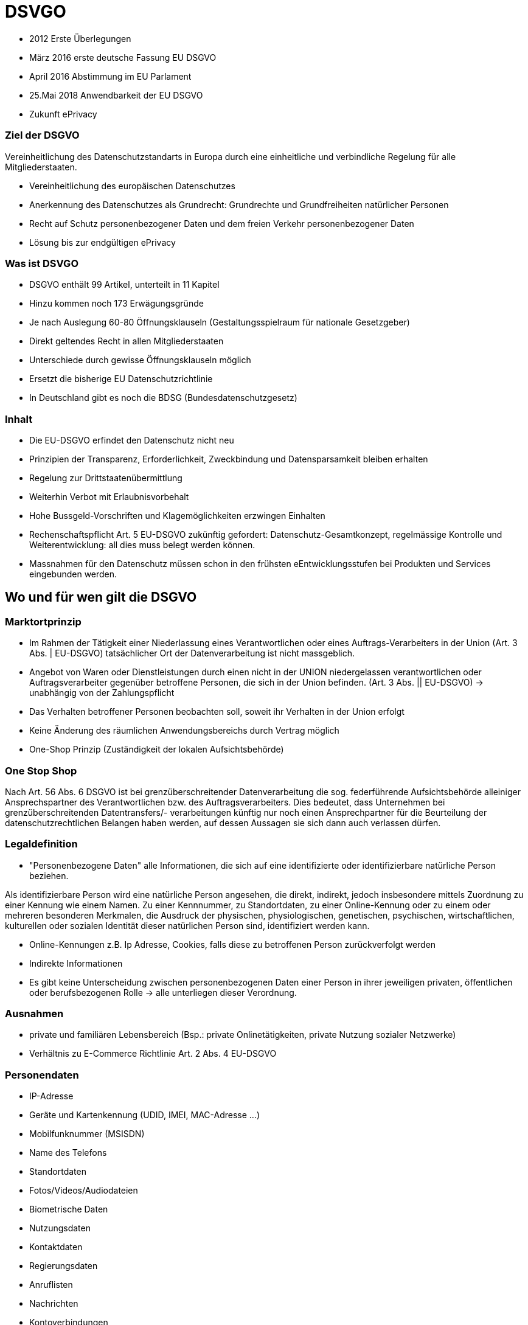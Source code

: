 = DSVGO

* 2012 Erste Überlegungen
* März 2016 erste deutsche Fassung EU DSGVO
* April 2016 Abstimmung im EU Parlament
* 25.Mai 2018 Anwendbarkeit der EU DSGVO
* Zukunft ePrivacy

=== Ziel der DSGVO
Vereinheitlichung des Datenschutzstandarts in Europa durch eine einheitliche und verbindliche Regelung
für alle Mitgliederstaaten.

* Vereinheitlichung des europäischen Datenschutzes
* Anerkennung des Datenschutzes als Grundrecht: Grundrechte und Grundfreiheiten natürlicher Personen
* Recht auf Schutz personenbezogener Daten und dem freien Verkehr personenbezogener Daten
* Lösung bis zur endgültigen ePrivacy

=== Was ist DSVGO
* DSGVO enthält 99 Artikel, unterteilt in 11 Kapitel
* Hinzu kommen noch 173 Erwägungsgründe
* Je nach Auslegung 60-80 Öffnungsklauseln (Gestaltungsspielraum für nationale Gesetzgeber)
* Direkt geltendes Recht in allen Mitgliederstaaten
* Unterschiede durch gewisse Öffnungsklauseln möglich
* Ersetzt die bisherige EU Datenschutzrichtlinie
* In Deutschland gibt es noch die BDSG (Bundesdatenschutzgesetz)


=== Inhalt
* Die EU-DSGVO erfindet den Datenschutz nicht neu
* Prinzipien der Transparenz, Erforderlichkeit, Zweckbindung und Datensparsamkeit bleiben erhalten
* Regelung zur Drittstaatenübermittlung
* Weiterhin Verbot mit Erlaubnisvorbehalt
* Hohe Bussgeld-Vorschriften und Klagemöglichkeiten erzwingen Einhalten
* Rechenschaftspflicht Art. 5 EU-DSGVO zukünftig gefordert: Datenschutz-Gesamtkonzept,
  regelmässige Kontrolle und Weiterentwicklung: all dies muss belegt werden können.
* Massnahmen für den Datenschutz müssen schon in den frühsten eEntwicklungsstufen bei Produkten
  und Services eingebunden werden.


== Wo und für wen gilt die DSGVO

=== Marktortprinzip
* Im Rahmen der Tätigkeit einer Niederlassung eines Verantwortlichen oder eines Auftrags-Verarbeiters
  in der Union (Art. 3 Abs. | EU-DSGVO) tatsächlicher Ort der Datenverarbeitung ist nicht massgeblich.
* Angebot von Waren oder Dienstleistungen durch einen nicht in der UNION niedergelassen verantwortlichen
  oder Auftragsverarbeiter gegenüber betroffene Personen, die sich in der Union befinden.
  (Art. 3 Abs. || EU-DSGVO) -> unabhängig von der Zahlungspflicht
* Das Verhalten betroffener Personen beobachten soll, soweit ihr Verhalten in der Union erfolgt
* Keine Änderung des räumlichen Anwendungsbereichs durch Vertrag möglich
* One-Shop Prinzip (Zuständigkeit der lokalen Aufsichtsbehörde)

=== One Stop Shop
Nach Art. 56 Abs. 6 DSGVO ist bei grenzüberschreitender Datenverarbeitung die sog. federführende
Aufsichtsbehörde alleiniger Ansprechspartner des Verantwortlichen bzw. des Auftragsverarbeiters.
Dies bedeutet, dass Unternehmen bei grenzüberschreitenden Datentransfers/- verarbeitungen künftig
nur noch einen Ansprechpartner für die Beurteilung der datenschutzrechtlichen Belangen haben werden,
auf dessen Aussagen sie sich dann auch verlassen dürfen.

=== Legaldefinition
* "Personenbezogene Daten" alle Informationen, die sich auf eine identifizierte oder identifizierbare
  natürliche Person beziehen.

Als identifizierbare Person wird eine natürliche Person angesehen, die direkt, indirekt, jedoch insbesondere
mittels Zuordnung zu einer Kennung wie einem Namen. Zu einer Kennnummer, zu Standortdaten, zu
einer Online-Kennung oder zu einem oder mehreren besonderen Merkmalen, die Ausdruck der physischen,
physiologischen, genetischen, psychischen, wirtschaftlichen, kulturellen oder sozialen Identität dieser
natürlichen Person sind, identifiziert werden kann.

* Online-Kennungen z.B. Ip Adresse, Cookies, falls diese zu betroffenen Person zurückverfolgt werden
* Indirekte Informationen
* Es gibt keine Unterscheidung zwischen personenbezogenen Daten einer Person in ihrer jeweiligen
  privaten, öffentlichen oder berufsbezogenen Rolle -> alle unterliegen dieser Verordnung.

=== Ausnahmen
* private und familiären Lebensbereich (Bsp.: private Onlinetätigkeiten, private Nutzung sozialer Netzwerke)
* Verhältnis zu E-Commerce Richtlinie Art. 2 Abs. 4 EU-DSGVO

=== Personendaten
* IP-Adresse
* Geräte und Kartenkennung (UDID, IMEI, MAC-Adresse ...)
* Mobilfunknummer (MSISDN)
* Name des Telefons
* Standortdaten
* Fotos/Videos/Audiodateien
* Biometrische Daten
* Nutzungsdaten
* Kontaktdaten
* Regierungsdaten
* Anruflisten
* Nachrichten
* Kontoverbindungen

=== Einwilligung Minderjähriger
Werden Daten von Minderjährigen oder besonders sensible Daten(bsp.: Gesundheitsdaten in Sport-Apps
oder Informationen zur sexuellen Orientierung in Dating-Apps) verarbeitet, muss eine entsprechende
Einwilligung weiteren strengen Anforderungen genügen.

Bei Minderjährigen unter 16 kann beispielsweise die Einwilligung der Erziehungsberechtigten erforderlich sein.

=== Aufklärungspflicht
* Identität und Kontaktdaten des Unternehmens hinter der Datenanforderung
* Zweck der Erhebung und Verwendung der Daten
* Ggf internationale Übertragung der Daten
* Zeitraum der Datenspeicherung
* Recht auf Dateneinsicht und -löschung
* Wiederrufunrecht
* Recht eine Beschwerde ein zulegen

=== Sanktionen
* Bis zu 20 Mio Euro
* Unternehmen bis  4% des weltweiten Jahresumsatzes
* Nebenbei Klagerecht der Betroffenen

=== Datenlöschung
* Sobald die Speicherung as fachlichen Gründen nicht mehr notwendig ist
* Wenn ein Betroffener seine Einwilligung zurückzieht
* bei unrechtmässiger Verarbeitung der Daten
* Umsetzung des Rechts auf Vergessen
* Wenn Daten an Dritte weitergegeben oder Veröffentlicht wurden, müssen Löschungsanfragen weitergegeben werden
* Wenn Daten ohne Zustimmung weiter gegeben wurden, muss eine Löschung für den Betroffenen durchgesetzt werden.

=== Was ist zu tun (EU)
* Überprüfung / Überarbeitung der Einwilligungen (update der Bestands-Opt-In)
* Anpassungen Impressum & AGBs
* Implementierung der Informationsrechte
* Implementierung des "Rechts auf Vegessen werden"
* Implementierung der Datenübertragbarkeit
* Social Media Buttons
  Falls ein Plugin verwendet wird, darf es keine Daten unverschlüsselt senden. Ggfls. löschen und durch ein
  Sicheres Plugin ersetzen.
* Angemessene technische und organisatorische Massnahmen.
* Überprüfung der Auftragsverarbeitungsvereinbarung
* Datenschutz-Folgeabschätzungen (Art. 35 )
* Verzeichnis der Verarbeitungstätigkeit (Art. 30)
* Ggf. Anpassungen Ausschreibungsunterlagen
* Verfolgen der Entwicklung bezgl. ePrivacy VO
* Webhoster (ISP), E-Mail Hoster
  Vertrag zur Auftragsdatenverarbeitung (AV) abschliessen
* Google Fonts -> Datenübertragung unterbinden
* Google Analytics
    -> Anonymisierung der IP-Adresse
    -> Opt-out Cookie für Desktop
    -> Vertrag zu Auftragsdatenverarbeitung mit Google
    -> Informationen in Datenschutzerklärung
* Kommentarfunktion
    -> IP-Adresse entfernen
* Kontaktformular
    -> Checkbox für die Zustimmung zur Verwendung personenbezogener Daten einfügen

=== Was ist zu tun (CH)
* Möglichkeit für Opt-out Cookies auf der Website anbieten bzw. erklären wie sich dies umsetzen lässt.
* Man darf Cookies (auser jenen die für die Verwendung der Seite für einen User unverzichtbar sind) erst einsetzten, nachdem der Nutzer die Einstimmung gegebn hat.
* Man benötigt eine genaue/korrekte Datenschutzerklärung auf der Webseite.
* Google Analytics IP-Adressen Anonymisieren
* Keine persönlichen Daten übermittelt (z.B. via Kontaktformular) an Google Anlaytics oder andere Analyse Tools/ Website Tracker.
* Kontaktformular auf jene personenbezogenen Daten limitieren, die auch wirklcih für die Dienstleistung notwendig sind.
* beim Kontaktformular auf die Datenschutzrichtlinien hinweisen. Eine Checkbox ist unseres Erachtens nict notwendig, wäre aber natürlich aus DSGVO nicht nachteilig.
* Persönliche Daten müssen verschlüsselt und sicher gespeichert und übermittelt werden.
* festhalten, wer Zugriff auf welche Daten hat.
* SSL-Verschlüsselung sind ein Muss.
* Man benötigt die aktive Einwilligung der Nutzer, um den Newsletter zu senden (passive Einwilligung reicht nicht mehr)
* Man muss zeigen können, wann und wo jemand für einen Newsletter zugestimmt hat.
* Ernennung einer Datenschutzbeauftragten

=== Die 6 Fragen
* Zu welchem Zweck werden die Daten gehalten?
* Wie habe ich die Daten bekommen?
* Was war der ursprüngliche Zweck der Beschaffung?
* Wie lange will man die Daten behalten?
* Sind sie sowohl hinsichtlich der Verschlüsselung als auch der Zugägnlichkeit sicher?
* Werden die Daten mit Dritten geteilt, wenn ja, wofür?













